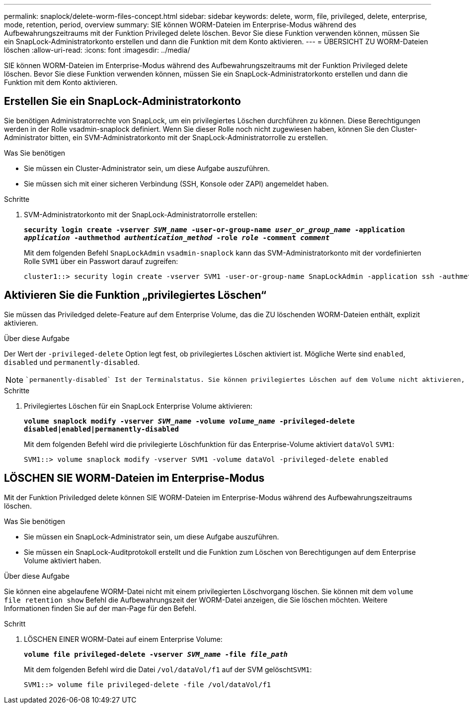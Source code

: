 ---
permalink: snaplock/delete-worm-files-concept.html 
sidebar: sidebar 
keywords: delete, worm, file, privileged, delete, enterprise, mode, retention, period, overview 
summary: SIE können WORM-Dateien im Enterprise-Modus während des Aufbewahrungszeitraums mit der Funktion Privileged delete löschen. Bevor Sie diese Funktion verwenden können, müssen Sie ein SnapLock-Administratorkonto erstellen und dann die Funktion mit dem Konto aktivieren. 
---
= ÜBERSICHT ZU WORM-Dateien löschen
:allow-uri-read: 
:icons: font
:imagesdir: ../media/


[role="lead"]
SIE können WORM-Dateien im Enterprise-Modus während des Aufbewahrungszeitraums mit der Funktion Privileged delete löschen. Bevor Sie diese Funktion verwenden können, müssen Sie ein SnapLock-Administratorkonto erstellen und dann die Funktion mit dem Konto aktivieren.



== Erstellen Sie ein SnapLock-Administratorkonto

Sie benötigen Administratorrechte von SnapLock, um ein privilegiertes Löschen durchführen zu können. Diese Berechtigungen werden in der Rolle vsadmin-snaplock definiert. Wenn Sie dieser Rolle noch nicht zugewiesen haben, können Sie den Cluster-Administrator bitten, ein SVM-Administratorkonto mit der SnapLock-Administratorrolle zu erstellen.

.Was Sie benötigen
* Sie müssen ein Cluster-Administrator sein, um diese Aufgabe auszuführen.
* Sie müssen sich mit einer sicheren Verbindung (SSH, Konsole oder ZAPI) angemeldet haben.


.Schritte
. SVM-Administratorkonto mit der SnapLock-Administratorrolle erstellen:
+
`*security login create -vserver _SVM_name_ -user-or-group-name _user_or_group_name_ -application _application_ -authmethod _authentication_method_ -role _role_ -comment _comment_*`

+
Mit dem folgenden Befehl `SnapLockAdmin` `vsadmin-snaplock` kann das SVM-Administratorkonto mit der vordefinierten Rolle `SVM1` über ein Passwort darauf zugreifen:

+
[listing]
----
cluster1::> security login create -vserver SVM1 -user-or-group-name SnapLockAdmin -application ssh -authmethod password -role vsadmin-snaplock
----




== Aktivieren Sie die Funktion „privilegiertes Löschen“

Sie müssen das Priviledged delete-Feature auf dem Enterprise Volume, das die ZU löschenden WORM-Dateien enthält, explizit aktivieren.

.Über diese Aufgabe
Der Wert der `-privileged-delete` Option legt fest, ob privilegiertes Löschen aktiviert ist. Mögliche Werte sind `enabled`, `disabled` und `permanently-disabled`.

[NOTE]
====
 `permanently-disabled` Ist der Terminalstatus. Sie können privilegiertes Löschen auf dem Volume nicht aktivieren, nachdem Sie den Status auf festgelegt `permanently-disabled` haben.

====
.Schritte
. Privilegiertes Löschen für ein SnapLock Enterprise Volume aktivieren:
+
`*volume snaplock modify -vserver _SVM_name_ -volume _volume_name_ -privileged-delete disabled|enabled|permanently-disabled*`

+
Mit dem folgenden Befehl wird die privilegierte Löschfunktion für das Enterprise-Volume aktiviert `dataVol` `SVM1`:

+
[listing]
----
SVM1::> volume snaplock modify -vserver SVM1 -volume dataVol -privileged-delete enabled
----




== LÖSCHEN SIE WORM-Dateien im Enterprise-Modus

Mit der Funktion Priviledged delete können SIE WORM-Dateien im Enterprise-Modus während des Aufbewahrungszeitraums löschen.

.Was Sie benötigen
* Sie müssen ein SnapLock-Administrator sein, um diese Aufgabe auszuführen.
* Sie müssen ein SnapLock-Auditprotokoll erstellt und die Funktion zum Löschen von Berechtigungen auf dem Enterprise Volume aktiviert haben.


.Über diese Aufgabe
Sie können eine abgelaufene WORM-Datei nicht mit einem privilegierten Löschvorgang löschen. Sie können mit dem `volume file retention show` Befehl die Aufbewahrungszeit der WORM-Datei anzeigen, die Sie löschen möchten. Weitere Informationen finden Sie auf der man-Page für den Befehl.

.Schritt
. LÖSCHEN EINER WORM-Datei auf einem Enterprise Volume:
+
`*volume file privileged-delete -vserver _SVM_name_ -file _file_path_*`

+
Mit dem folgenden Befehl wird die Datei `/vol/dataVol/f1` auf der SVM gelöscht``SVM1``:

+
[listing]
----
SVM1::> volume file privileged-delete -file /vol/dataVol/f1
----

